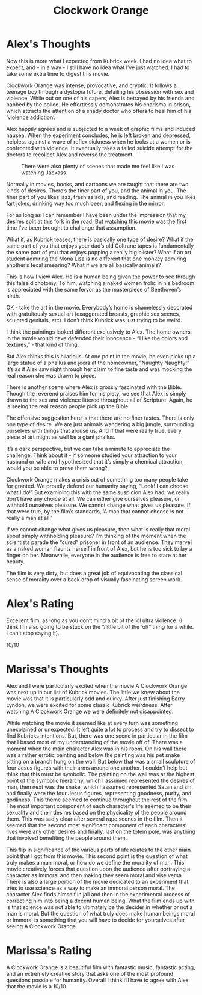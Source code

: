 #+TITLE: Clockwork Orange

* Alex's Thoughts

Now this is more what I expected from Kubrick week. I had no idea what
to expect, and - in a way - I still have no idea what I’ve just
watched. I had to take some extra time to digest this movie.

Clockwork Orange was intense, provocative, and cryptic. It follows a
teenage boy through a dystopia future, detailing his obsession with
sex and violence. While out on one of his capers, Alex is betrayed by
his friends and nabbed by the police. He effortlessly demonstrates his
charisma in prison, which attracts the attention of a shady doctor who
offers to heal him of his ‘violence addiction’.

Alex happily agrees and is subjected to a week of graphic films and
induced nausea. When the experiment concludes, he is left broken and
depressed, helpless against a wave of reflex sickness when he looks at
a women or is confronted with violence. It eventually takes a failed
suicide attempt for the doctors to recollect Alex and reverse the
treatment.

#+CAPTION: There were also plenty of scenes that made me feel like I was watching Jackass
[[./images/marinafight.png]]

Normally in movies, books, and cartoons we are taught that there are
two kinds of desires. There’s the finer part of you, and the animal in
you. The finer part of you likes jazz, fresh salads, and reading. The
animal in you likes fart jokes, drinking way too much beer, and
flexing in the mirror.

For as long as I can remember I have been under the impression that my
desires split at this fork in the road. But watching this movie was
the first time I’ve been brought to challenge that assumption.

What if, as Kubrick teases, there is basically one type of desire?
What if the same part of you that enjoys your dad’s old Coltrane tapes
is fundamentally the same part of you that enjoys popping a really big
blister? What if an art student admiring the Mona Lisa is no different
that one monkey admiring another’s fecal smearing? What if we are all
basically animals?

This is how I view Alex. He is a human being given the power to see
through this false dichotomy. To him, watching a naked women frolic in
his bedroom is appreciated with the same fervor as the masterpiece of
Beethoven’s ninth.

OK - take the art in the movie. Everybody’s home is shamelessly
decorated with gratuitously sexual art (exaggerated breasts, graphic
sex scenes, sculpted genitals, etc). I don’t think Kubrick was just
trying to be weird.

I think the paintings looked different exclusively to Alex. The home
owners in the movie would have defended their innocence - “I like the
colors and textures,” - that kind of thing.

But Alex thinks this is hilarious. At one point in the movie, he even
picks up a large statue of a phallus and jeers at the homeowner,
“Naughty Naughty!” It’s as if Alex saw right through her claim to fine
taste and was mocking the real reason she was drawn to piece.

There is another scene where Alex is grossly fascinated with the
Bible. Though the reverend praises him for his piety, we see that Alex
is simply drawn to the sex and violence littered throughout all of
Scripture. Again, he is seeing the real reason people pick up the
Bible.

The offensive suggestion here is that there are no finer tastes. There
is only one type of desire. We are just animals wandering a big
jungle, surrounding ourselves with things that arouse us. And if that
were really true, every piece of art might as well be a giant phallus.

It’s a dark perspective, but we can take a minute to appreciate the
challenge. Think about it - if someone studied your attraction to your
husband or wife and hypothesized that it’s simply a chemical
attraction, would you be able to prove them wrong?

Clockwork Orange makes a crisis out of something too many people take
for granted. We proudly defend our humanity saying, “Look! I can
choose what I do!” But examining this with the same suspicion Alex
had, we really don’t have any choice at all. We can either give
ourselves pleasure, or withhold ourselves pleasure. We cannot change
what gives us pleasure. If that were true, by the film’s standards, ‘A
man that cannot choose is not really a man at all.’

If we cannot change what gives us pleasure, then what is really that
moral about simply withholding pleasure? I’m thinking of the moment
when the scientists parade the “cured” prisoner in front of an
audience. They marvel as a naked woman flaunts herself in front of
Alex, but he is too sick to lay a finger on her. Meanwhile, everyone
in the audience is free to stare at her beauty.

The film is very dirty, but does a great job of equivocating the
classical sense of morality over a back drop of visually fascinating
screen work.

* Alex's Rating

Excellent film, as long as you don’t mind a bit of the ‘ol ultra
violence. (I think I’m also going to be stuck on the “/little bit of
the ‘ol/” thing for a while. I can’t stop saying it).

10/10

* Marissa's Thoughts

Alex and I were particularly excited when the movie A Clockwork Orange
was next up in our list of Kubrick movies. The little we knew about
the movie was that it is particularly odd and quirky. After just
finishing Barry Lyndon, we were excited for some classic Kubrick
weirdness. After watching A Clockwork Orange we were definitely not
disappointed.

While watching the movie it seemed like at every turn was something
unexplained or unexpected. It left quite a lot to process and try to
dissect to find Kubricks intentions. But, there was one scene in
particular in the film that I based most of my understanding of the
movie off of. There was a moment when the main character Alex was in
his room. On his wall there was a rather errotic painting and below
the painting was his pet snake sitting on a branch hung on the
wall. But below that was a small sculpture of four Jesus figures with
their arms around one another. I couldn’t help but think that this
must be symbolic. The painting on the wall was at the highest point of
the symbolic hierarchy, which I assumed represented the desires of
man, then next was the snake, which I assumed represented Satan and
sin, and finally were the four Jesus figures, representing goodness,
purity, and godliness. This theme seemed to continue throughout the
rest of the film. The most important component of each character's
life seemed to be their sexuality and their desires based on the
physicality of the people around them. This was sadly clear after
several rape scenes in the film. Then it seemed that the second most
significant component of each characters’ lives were any other desires
and finally, last on the totem pole, was anything that involved
benefiting the people around them.

This flip in significance of the various parts of life relates to the
other main point that I got from this movie. This second point is the
question of what truly makes a man moral, or how do we define the
morality of man. This movie creatively forces that question upon the
audience after portraying a character as immoral and then making they
seem moral and vise versa. There is also a large portion of the movie
dedicated to an experiment that tries to use science as a way to make
an immoral person moral. The character Alex finds himself in jail and
then in the experimental process of correcting him into being a decent
human being. What the film ends up with is that science was not able
to ultimately be the decider in whether or not a man is moral. But the
question of what truly does make human beings moral or immoral is
something that you will have to decide for yourselves after seeing A
Clockwork Orange.

* Marissa's Rating

A Clockwork Orange is a beautiful film with fantastic music, fantastic
acting, and an extremely creative story that asks one of the most
profound questions possible for humanity. Overall I think i’ll have to
agree with Alex that the movie is a 10/10.
